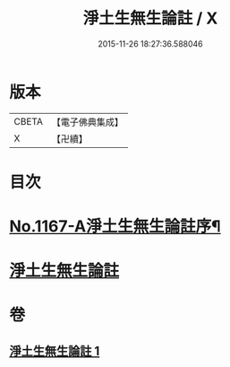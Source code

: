 #+TITLE: 淨土生無生論註 / X
#+DATE: 2015-11-26 18:27:36.588046
* 版本
 |     CBETA|【電子佛典集成】|
 |         X|【卍續】    |

* 目次
* [[file:KR6p0070_001.txt::001-0832b1][No.1167-A淨土生無生論註序¶]]
* [[file:KR6p0070_001.txt::001-0832b11][淨土生無生論註]]
* 卷
** [[file:KR6p0070_001.txt][淨土生無生論註 1]]
